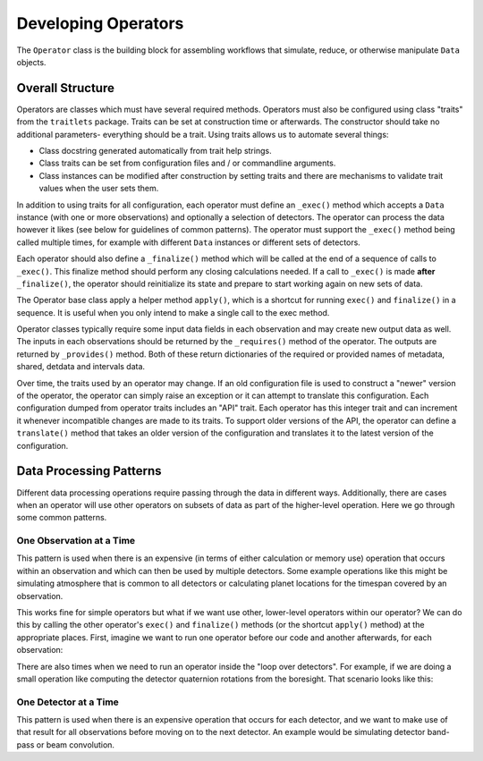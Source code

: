 .. _dev_ops:

Developing Operators
=======================

The ``Operator`` class is the building block for assembling workflows that simulate, reduce, or otherwise manipulate ``Data`` objects.

Overall Structure
-----------------------

Operators are classes which must have several required methods.  Operators must also be configured using class "traits" from the ``traitlets`` package.  Traits can be set at construction time or afterwards.  The constructor should take no additional parameters- everything should be a trait.  Using traits allows us to automate several things:

- Class docstring generated automatically from trait help strings.
- Class traits can be set from configuration files and / or commandline arguments.
- Class instances can be modified after construction by setting traits and there are mechanisms to validate trait values when the user sets them.

In addition to using traits for all configuration, each operator must define an ``_exec()`` method which accepts a ``Data`` instance (with one or more observations) and optionally a selection of detectors.  The operator can process the data however it likes (see below for guidelines of common patterns).  The operator must support the ``_exec()`` method being called multiple times, for example with different ``Data`` instances or different sets of detectors.

Each operator should also define a ``_finalize()`` method which will be called at the end of a sequence of calls to ``_exec()``.  This finalize method should perform any closing calculations needed.  If a call to ``_exec()`` is made **after** ``_finalize()``, the operator should reinitialize its state and prepare to start working again on new sets of data.

The Operator base class apply a helper method ``apply()``, which is a shortcut for running ``exec()`` and ``finalize()`` in a sequence.  It is useful when you only intend to make a single call to the exec method.

Operator classes typically require some input data fields in each observation and may create new output data as well.  The inputs in each observations should be returned by the ``_requires()`` method of the operator.  The outputs are returned by ``_provides()`` method.  Both of these return dictionaries of the required or provided names of metadata, shared, detdata and intervals data.

Over time, the traits used by an operator may change.  If an old configuration file is used to construct a "newer" version of the operator, the operator can simply raise an exception or it can attempt to translate this configuration.  Each configuration dumped from operator traits includes an "API" trait.  Each operator has this integer trait and can increment it whenever incompatible changes are made to its traits.  To support older versions of the API, the operator can define a ``translate()`` method that takes an older version of the configuration and translates it to the latest version of the configuration.

Data Processing Patterns
--------------------------------

Different data processing operations require passing through the data in different ways.  Additionally, there are cases when an operator will use other operators on subsets of data as part of the higher-level operation.  Here we go through some common patterns.

One Observation at a Time
~~~~~~~~~~~~~~~~~~~~~~~~~~~~~~~~~~

This pattern is used when there is an expensive (in terms of either calculation or memory use) operation that occurs within an observation and which can then be used by multiple detectors.  Some example operations like this might be simulating atmosphere that is common to all detectors or calculating planet locations for the timespan covered by an observation.

.. code-block:: python
    def _exec(self, data, detectors=None, **kwargs):
        for ob in data.obs:
            # (Some expensive operation here which is needed by all detectors.)
            # Get the detectors we are using for this observation
            dets = ob.select_local_detectors(detectors)
            if len(dets) == 0:
                # Nothing to do for this observation
                continue
            for det in dets:
                # (Do something for this detector)

This works fine for simple operators but what if we want use other, lower-level operators within our operator?  We can do this by calling the other operator's ``exec()`` and ``finalize()`` methods (or the shortcut ``apply()`` method) at the appropriate places.  First, imagine we want to run one operator before our code and another afterwards, for each observation:

.. code-block:: python
    def _exec(self, data, detectors=None, **kwargs):
        op_A = OperatorA()
        op_B = OperatorB()
        for iobs, ob in enumerate(data.obs):
            # Temporary data object with just this observation
            temp_data = data.select(obs_index=iobs)

            # Run op_A on all detectors for this observation
            op_A.apply(temp_data, detectors=detectors)

            # Now do our work on this observation.
            dets = ob.select_local_detectors(detectors)
            if len(dets) == 0:
                # Nothing to do for this observation
                continue
            for det in dets:
                # (Do something for this detector)

            # Run op_B on all detectors for this observation
            op_B.apply(temp_data, detectors=detectors)

There are also times when we need to run an operator inside the "loop over detectors".  For example, if we are doing a small operation like computing the detector quaternion rotations from the boresight.  That scenario looks like this:

.. code-block:: python
    def _exec(self, data, detectors=None, **kwargs):
        op_A = OperatorA()
        op_B = OperatorB()
        for iobs, ob in enumerate(data.obs):
            # Temporary data object with just this observation
            temp_data = data.select(obs_index=iobs)

            dets = ob.select_local_detectors(detectors)
            if len(dets) == 0:
                # Nothing to do for this observation
                continue
            for det in dets:
                # Run op_A on this single observation and detector
                op_A.apply(temp_data, detectors=[det])

                # (Do something for this detector)

                # Run op_B on this single observation and detector
                op_B.apply(temp_data, detectors=[det])




One Detector at a Time
~~~~~~~~~~~~~~~~~~~~~~~~~~~~

This pattern is used when there is an expensive operation that occurs for each detector, and we want to make use of that result for all observations before moving on to the next detector.  An example would be simulating detector band-pass or beam convolution.

.. code-block:: python
    def _exec(self, data, detectors=None, **kwargs):
        # Get the superset of local detectors across all observations
        all_dets = data.all_local_detectors(selection=detectors)

        for det in all_dets:
            # Loop over all local detectors
            #
            # (Some expensive operation for this detector).
            #
            for ob in data.obs:
                # Loop over observations
                if det not in ob.local_detectors:
                    # This observation does not have this detector
                    continue
                # (Do something for this observation)
